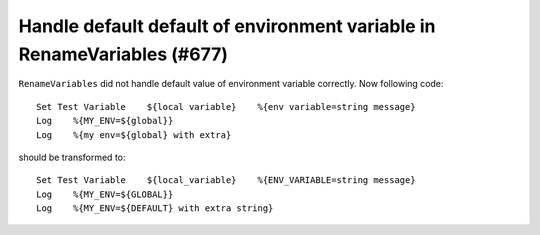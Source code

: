 Handle default default of environment variable in RenameVariables (#677)
------------------------------------------------------------------------

``RenameVariables`` did not handle default value of environment variable correctly. Now following code::

    Set Test Variable    ${local variable}    %{env variable=string message}
    Log    %{MY_ENV=${global}}
    Log    %{my env=${global} with extra}

should be transformed to::

    Set Test Variable    ${local_variable}    %{ENV_VARIABLE=string message}
    Log    %{MY_ENV=${GLOBAL}}
    Log    %{MY_ENV=${DEFAULT} with extra string}
